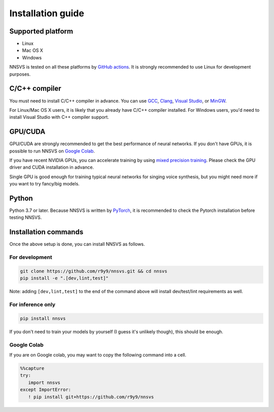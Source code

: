 Installation guide
===================

Supported platform
------------------

- Linux
- Mac OS X
- Windows

NNSVS is tested on all these platforms by `GitHub actions <https://github.com/r9y9/nnsvs/actions>`_.
It is strongly recommended to use Linux for development purposes.


C/C++ compiler
---------------

You must need to install C/C++ compiler in advance. You can use `GCC <https://gcc.gnu.org/>`_, `Clang <https://clang.llvm.org/>`_, `Visual Studio <https://visualstudio.microsoft.com/>`_, or `MinGW <https://mingw.org/>`_.

For Linux/Mac OS X users, it is likely that you already have C/C++ compiler installed. For Windows users, you'd need to install Visual Studio with C++ compiler support.

GPU/CUDA
--------

GPU/CUDA are strongly recommended to get the best performance of neural networks. If you don't have GPUs, it is possible to run NNSVS on `Google Colab <https://colab.research.google.com/>`_.

If you have recent NVIDIA GPUs, you can accelerate training by using `mixed precision training <https://pytorch.org/tutorials/recipes/recipes/amp_recipe.html>`_.
Please check the GPU driver and CUDA installation in advance.

Single GPU is good enough for training typical neural networks for singing voice synthesis, but you might need more if you want to try fancy/big models.

Python
-------

Python 3.7 or later.
Because NNSVS is written by `PyTorch <https://pytorch.org/>`_, it is recommended to check the Pytorch installation before testing NNSVS.

Installation commands
---------------------

Once the above setup is done, you can install NNSVS as follows.

For development
^^^^^^^^^^^^^^^

.. code::

   git clone https://github.com/r9y9/nnsvs.git && cd nnsvs
   pip install -e ".[dev,lint,test]"

Note: adding ``[dev,lint,test]`` to the end of the command above will install dev/test/lint requirements as well.

For inference only
^^^^^^^^^^^^^^^^^^

.. code::

   pip install nnsvs

If you don't need to train your models by yourself (I guess it's unlikely though), this should be enough.


Google Colab
^^^^^^^^^^^^

If you are on Google colab, you may want to copy the following command into a cell.

.. code-block::

   %%capture
   try:
      import nnsvs
   except ImportError:
      ! pip install git+https://github.com/r9y9/nnsvs